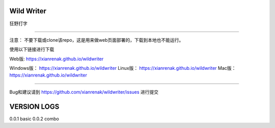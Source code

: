 Wild Writer
----------

狂野打字

----

注意： 不要下载或clone该repo，这是用来做web页面部署的，下载到本地也不能运行。

使用以下链接进行下载


Web版: https://xianrenak.github.io/wildwriter

Windows版：  https://xianrenak.github.io/wildwriter
Linux版：  https://xianrenak.github.io/wildwriter
Mac版：  https://xianrenak.github.io/wildwriter


----

Bug和建议请到 https://github.com/xianrenak/wildwriter/issues 进行提交




VERSION LOGS
------------

0.0.1 basic
0.0.2 combo

